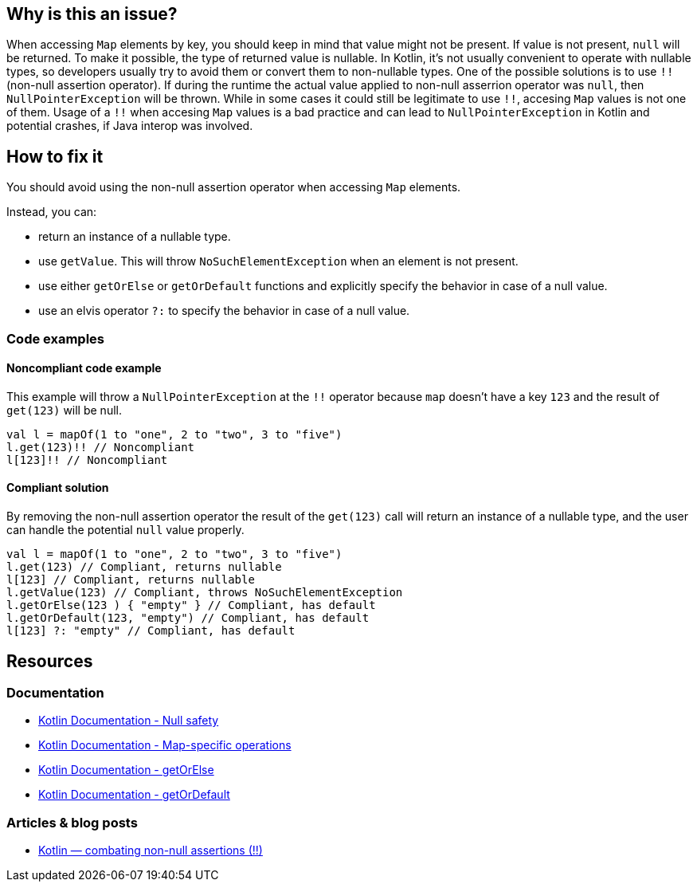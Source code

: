 

== Why is this an issue?

When accessing `Map` elements by key, you should keep in mind that value might not be present. If value is not present, `null` will be returned. To make it possible, the type of returned value is nullable. In Kotlin, it's not usually convenient to operate with nullable types, so developers usually try to avoid them or convert them to non-nullable types. One of the possible solutions is to use `!!` (non-null assertion operator). If during the runtime the actual value applied to non-null asserrion operator was `null`, then `NullPointerException` will be thrown. While in some cases it could still be legitimate to use `!!`, accesing `Map` values is not one of them. Usage of a `!!` when accesing `Map` values is a bad practice and can lead to `NullPointerException` in Kotlin and potential crashes, if Java interop was involved. 

== How to fix it

You should avoid using the non-null assertion operator when accessing `Map` elements. 

Instead, you can:

* return an instance of a nullable type.
* use `getValue`. This will throw `NoSuchElementException` when an element is not present.
* use either `getOrElse` or `getOrDefault` functions and explicitly specify the behavior in case of a null value.
* use an elvis operator `?:` to specify the behavior in case of a null value.

=== Code examples

==== Noncompliant code example

This example will throw a `NullPointerException` at the `!!` operator because `map` doesn't have a key `123` and the result of `get(123)` will be null. 

[source,kotlin]
----
val l = mapOf(1 to "one", 2 to "two", 3 to "five")
l.get(123)!! // Noncompliant
l[123]!! // Noncompliant
----

==== Compliant solution

By removing the non-null assertion operator the result of the `get(123)` call will return an instance of a nullable type, and the user can handle the potential `null` value properly.

[source,kotlin]
----
val l = mapOf(1 to "one", 2 to "two", 3 to "five")
l.get(123) // Compliant, returns nullable
l[123] // Compliant, returns nullable
l.getValue(123) // Compliant, throws NoSuchElementException
l.getOrElse(123 ) { "empty" } // Compliant, has default
l.getOrDefault(123, "empty") // Compliant, has default
l[123] ?: "empty" // Compliant, has default
----

== Resources

=== Documentation

* https://kotlinlang.org/docs/null-safety.html[Kotlin Documentation - Null safety]
* https://kotlinlang.org/docs/map-operations.html[Kotlin Documentation - Map-specific operations]
* https://kotlinlang.org/api/latest/jvm/stdlib/kotlin/get-or-else.html[Kotlin Documentation - getOrElse]
* https://kotlinlang.org/api/latest/jvm/stdlib/kotlin/get-or-default.html[Kotlin Documentation - getOrDefault]

=== Articles & blog posts

* https://medium.com/@igorwojda/kotlin-combating-non-null-assertions-5282d7b97205[Kotlin — combating non-null assertions (!!)]
